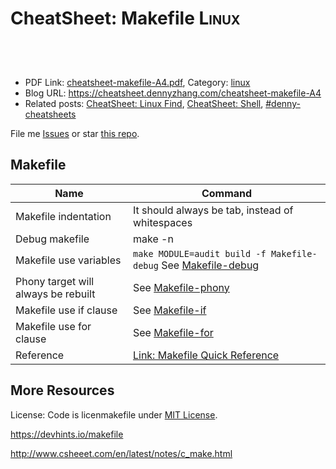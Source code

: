 * CheatSheet: Makefile                                                :Linux:
:PROPERTIES:
:type:     makefile
:export_file_name: cheatsheet-makefile-A4.pdf
:END:

#+BEGIN_HTML
<a href="https://github.com/dennyzhang/cheatsheet.dennyzhang.com/tree/master/cheatsheet-makefile-A4"><img align="right" width="200" height="183" src="https://www.dennyzhang.com/wp-content/uploads/denny/watermark/github.png" /></a>
<div id="the whole thing" style="overflow: hidden;">
<div style="float: left; padding: 5px"> <a href="https://www.linkedin.com/in/dennyzhang001"><img src="https://www.dennyzhang.com/wp-content/uploads/sns/linkedin.png" alt="linkedin" /></a></div>
<div style="float: left; padding: 5px"><a href="https://github.com/dennyzhang"><img src="https://www.dennyzhang.com/wp-content/uploads/sns/github.png" alt="github" /></a></div>
<div style="float: left; padding: 5px"><a href="https://www.dennyzhang.com/slack" target="_blank" rel="nofollow"><img src="https://slack.dennyzhang.com/badge.svg" alt="slack"/></a></div>
</div>

<br/><br/>
<a href="http://makeapullrequest.com" target="_blank" rel="nofollow"><img src="https://img.shields.io/badge/PRs-welcome-brightgreen.svg" alt="PRs Welcome"/></a>
#+END_HTML

- PDF Link: [[https://github.com/dennyzhang/cheatsheet.dennyzhang.com/blob/master/cheatsheet-makefile-A4/cheatsheet-makefile-A4.pdf][cheatsheet-makefile-A4.pdf]], Category: [[https://cheatsheet.dennyzhang.com/category/linux/][linux]]
- Blog URL: https://cheatsheet.dennyzhang.com/cheatsheet-makefile-A4
- Related posts: [[https://cheatsheet.dennyzhang.com/cheatsheet-find-A4][CheatSheet: Linux Find]], [[https://cheatsheet.dennyzhang.com/cheatsheet-shell-A4][CheatSheet: Shell]], [[https://github.com/topics/denny-cheatsheets][#denny-cheatsheets]]

File me [[https://github.com/dennyzhang/cheatsheet-makefile-A4/issues][Issues]] or star [[https://github.com/DennyZhang/cheatsheet-makefile-A4][this repo]].
** Makefile
| Name                                | Command                                                        |
|-------------------------------------+----------------------------------------------------------------|
| Makefile indentation                | It should always be tab, instead of whitespaces                |
| Debug makefile                      | make -n                                                        |
| Makefile use variables              | =make MODULE=audit build -f Makefile-debug= See [[https://raw.githubusercontent.com/dennyzhang/cheatsheet.dennyzhang.com/master/cheatsheet-makefile-A4/Makefile-debug][Makefile-debug]] |
| Phony target will always be rebuilt | See [[https://raw.githubusercontent.com/dennyzhang/cheatsheet.dennyzhang.com/master/cheatsheet-makefile-A4/Makefile-phony][Makefile-phony]]                                             |
| Makefile use if clause              | See [[https://raw.githubusercontent.com/dennyzhang/cheatsheet.dennyzhang.com/master/cheatsheet-makefile-A4/Makefile-if][Makefile-if]]                                                |
| Makefile use for clause             | See [[https://raw.githubusercontent.com/dennyzhang/cheatsheet.dennyzhang.com/master/cheatsheet-makefile-A4/Makefile-for][Makefile-for]]                                               |
| Reference                           | [[https://www.gnu.org/software/make/manual/html_node/Quick-Reference.html][Link: Makefile Quick Reference]]                                 |
** More Resources
License: Code is licenmakefile under [[https://www.dennyzhang.com/wp-content/mit_license.txt][MIT License]].

https://devhints.io/makefile

http://www.csheeet.com/en/latest/notes/c_make.html

#+BEGIN_HTML
<a href="https://www.dennyzhang.com"><img align="right" width="201" height="268" src="https://raw.githubusercontent.com/USDevOps/mywechat-slack-group/master/images/denny_201706.png"></a>

<a href="https://www.dennyzhang.com"><img align="right" src="https://raw.githubusercontent.com/USDevOps/mywechat-slack-group/master/images/dns_small.png"></a>
#+END_HTML
* org-mode configuration                                           :noexport:
#+STARTUP: overview customtime noalign logdone showall
#+DESCRIPTION: 
#+KEYWORDS: 
#+LATEX_HEADER: \usepackage[margin=0.6in]{geometry}
#+LaTeX_CLASS_OPTIONS: [8pt]
#+LATEX_HEADER: \usepackage[english]{babel}
#+LATEX_HEADER: \usepackage{lastpage}
#+LATEX_HEADER: \usepackage{fancyhdr}
#+LATEX_HEADER: \pagestyle{fancy}
#+LATEX_HEADER: \fancyhf{}
#+LATEX_HEADER: \rhead{Updated: \today}
#+LATEX_HEADER: \rfoot{\thepage\ of \pageref{LastPage}}
#+LATEX_HEADER: \lfoot{\href{https://github.com/dennyzhang/cheatsheet.dennyzhang.com/tree/master/cheatsheet-makefile-A4}{GitHub: https://github.com/dennyzhang/cheatsheet.dennyzhang.com/tree/master/cheatsheet-makefile-A4}}
#+LATEX_HEADER: \lhead{\href{https://cheatsheet.dennyzhang.com/cheatsheet-slack-A4}{Blog URL: https://cheatsheet.dennyzhang.com/cheatsheet-makefile-A4}}
#+AUTHOR: Denny Zhang
#+EMAIL:  denny@dennyzhang.com
#+TAGS: noexport(n)
#+PRIORITIES: A D C
#+OPTIONS:   H:3 num:t toc:nil \n:nil @:t ::t |:t ^:t -:t f:t *:t <:t
#+OPTIONS:   TeX:t LaTeX:nil skip:nil d:nil todo:t pri:nil tags:not-in-toc
#+EXPORT_EXCLUDE_TAGS: exclude noexport
#+SEQ_TODO: TODO HALF ASSIGN | DONE BYPASS DELEGATE CANCELED DEFERRED
#+LINK_UP:   
#+LINK_HOME: 
* TODO makefile problems                                           :noexport:
** makefile phony
https://qinyeli.github.io/cheatsheets/makefile-cheatsheet/
** validate makefile syntax
** TODO Makefile: .PHONY: all deploy destroy status test
 https://gitlab.eng.vmware.com/PKS/wavefront-proxy-release/merge_requests/37/diffs#note_311387
 Kaiting Chen @kaitingc  commented about an hour ago 
 Owner

 Not a big deal but to avoid unexpected behavior do:

 .PHONY: all deploy destroy status test
 To avoid confusing behavior when one of those files exist.
** DONE Makefile make: Nothing to be done for `all'.
  CLOSED: [2015-08-13 Thu 20:54]
Makefile need to depends on a file
http://carl830.pixnet.net/blog/post/67637243-c-改了程式-make卻顯示up-to-date
#+BEGIN_EXAMPLE
jenkins@3aa89f131a3a:~/code/noalert/dev/iam$ make
make: Nothing to be done for `all'.
jenkins@3aa89f131a3a:~/code/noalert/dev/iam$ cat Makefile
all:build

build:
        bash -xe ./gradle_build.sh ${MODULE}
#+END_EXAMPLE

** TODO [#A] Makefile中, 使用cpp文件依赖于.h文件                  :IMPORTANT:
** Makefile
| Item | Example                       | Summary                                       |
|------+-------------------------------+-----------------------------------------------|
| $<   | $(CC) -c $(CFLAGS) $< -o $@   | "$<"表示所有的依赖目标集(例如"foo.c bar.c") |
| $@   | $(CC) -c $(CFLAGS) $< -o $@   | "$@"表示目标集(例如"foo.o bar.o")           |
|------+-------------------------------+-----------------------------------------------|
| %    | "%.h"表示所有以".h"结尾的文件 | "%"的意思是匹配零或若干字符                   |
*** DONE Makefile只有mtime与atime相同时, 才会重新编译相应的文件. 编译后, atime会被更新, 而mtime不会 :IMPORTANT:
    CLOSED: [2011-11-22 Tue 14:54]
*** TODO ${MODS:%=%.beam}是什么意思
*** sample
make
**** hello.c++
#include <iostream>
using namespace std;

int vac = 3;
int main(){
 int vac = 10;
 ::vac++;
 cout<<::vac<<endl;
 cout<<vac<<endl;
}
**** makefile
hello:
	g++ hello.c++
** useful link
http://www.csheeet.com/en/latest/notes/c_make.html

http://www.chinaunix.net/jh/23/408225.html

https://www.cheatography.com/bavo-van-achte/cheat-sheets/gnumake/
